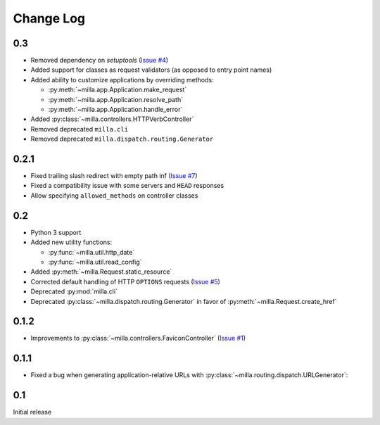 ==========
Change Log
==========

0.3
===

* Removed dependency on *setuptools* (`Issue #4`_)
* Added support for classes as request validators (as opposed to entry point
  names)
* Added ability to customize applications by overriding methods:

  * :py:meth:`~milla.app.Application.make_request`
  * :py:meth:`~milla.app.Application.resolve_path`
  * :py:meth:`~milla.app.Application.handle_error`

* Added :py:class:`~milla.controllers.HTTPVerbController`
* Removed deprecated ``milla.cli``
* Removed deprecated ``milla.dispatch.routing.Generator``

0.2.1
=====

* Fixed trailing slash redirect with empty path inf (`Issue #7`_)
* Fixed a compatibility issue with some servers and ``HEAD`` responses
* Allow specifying ``allowed_methods`` on controller classes

0.2
===

* Python 3 support
* Added new utility functions:

  * :py:func:`~milla.util.http_date`
  * :py:func:`~milla.util.read_config`

* Added :py:meth:`~milla.Request.static_resource`
* Corrected default handling of HTTP ``OPTIONS`` requests (`Issue #5`_)
* Deprecated :py:mod:`milla.cli`
* Deprecated :py:class:`~milla.dispatch.routing.Generator` in favor of
  :py:meth:`~milla.Request.create_href`

0.1.2
=====

* Improvements to :py:class:`~milla.controllers.FaviconController` (`Issue
  #1`_)

0.1.1
=====

* Fixed a bug when generating application-relative URLs with
  :py:class:`~milla.routing.dispatch.URLGenerator`:

0.1
===

Initial release

.. _Issue #1: https://bitbucket.org/AdmiralNemo/milla/issue/1
.. _Issue #5: https://bitbucket.org/AdmiralNemo/milla/issue/5
.. _Issue #7: https://bitbucket.org/AdmiralNemo/milla/issue/7
.. _Issue #4: https://bitbucket.org/AdmiralNemo/milla/issue/4
